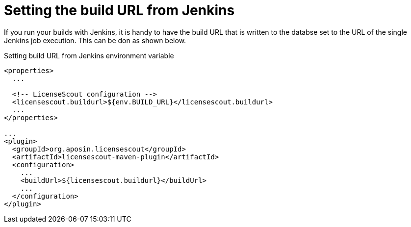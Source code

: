 //
// Copyright 2019 Association for the promotion of open-source insurance software and for the establishment of open interface standards in the insurance industry (Verein zur Förderung quelloffener Versicherungssoftware und Etablierung offener Schnittstellenstandards in der Versicherungsbranche)
//
// Licensed under the Apache License, Version 2.0 (the "License");
// you may not use this file except in compliance with the License.
// You may obtain a copy of the License at
//
//     http://www.apache.org/licenses/LICENSE-2.0
//
// Unless required by applicable law or agreed to in writing, software
// distributed under the License is distributed on an "AS IS" BASIS,
// WITHOUT WARRANTIES OR CONDITIONS OF ANY KIND, either express or implied.
// See the License for the specific language governing permissions and
// limitations under the License.
//

= Setting the build URL from Jenkins

:encoding: utf-8
:lang: en
:doctype: book
:toc:
:toclevels: 4


If you run your builds with Jenkins, it is handy to have the build URL that is written to the databse set to the 
URL of the single Jenkins job execution. This can be don as shown below.

.Setting build URL from Jenkins environment variable
[source, xml]
----
<properties>
  ...

  <!-- LicenseScout configuration -->
  <licensescout.buildurl>${env.BUILD_URL}</licensescout.buildurl>
  ...
</properties>

...
<plugin>
  <groupId>org.aposin.licensescout</groupId>
  <artifactId>licensescout-maven-plugin</artifactId>
  <configuration>
    ...
    <buildUrl>${licensescout.buildurl}</buildUrl>
    ...
  </configuration>
</plugin>
----
